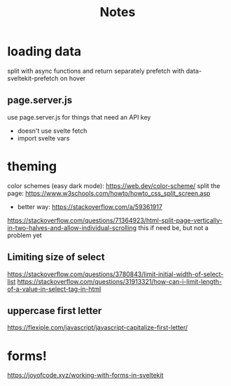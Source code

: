 #+title: Notes

* loading data
split with async functions and return separately
prefetch with data-sveltekit-prefetch on hover
** page.server.js
use page.server.js for things that need an API key
- doesn't use svelte fetch
- import svelte vars
* theming
color schemes (easy dark mode): https://web.dev/color-scheme/
split the page: https://www.w3schools.com/howto/howto_css_split_screen.asp
- better way: https://stackoverflow.com/a/59361917
https://stackoverflow.com/questions/71364923/html-split-page-vertically-in-two-halves-and-allow-individual-scrolling
this if need be, but not a problem yet

** Limiting size of select
https://stackoverflow.com/questions/3780843/limit-initial-width-of-select-list
https://stackoverflow.com/questions/31913321/how-can-i-limit-length-of-a-value-in-select-tag-in-html
** uppercase first letter
https://flexiple.com/javascript/javascript-capitalize-first-letter/


* forms!
https://joyofcode.xyz/working-with-forms-in-sveltekit
